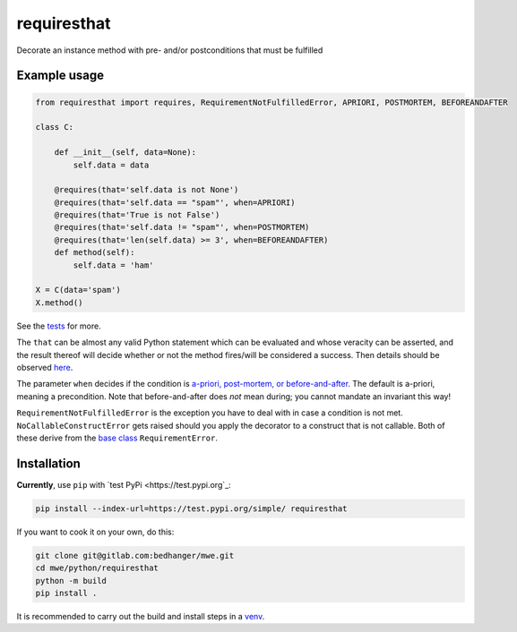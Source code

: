requiresthat
============

Decorate an instance method with pre- and/or postconditions that must be fulfilled

Example usage
-------------

.. code-block:: python

    from requiresthat import requires, RequirementNotFulfilledError, APRIORI, POSTMORTEM, BEFOREANDAFTER

    class C:

        def __init__(self, data=None):
            self.data = data

        @requires(that='self.data is not None')
        @requires(that='self.data == "spam"', when=APRIORI)
        @requires(that='True is not False')
        @requires(that='self.data != "spam"', when=POSTMORTEM)
        @requires(that='len(self.data) >= 3', when=BEFOREANDAFTER)
        def method(self):
            self.data = 'ham'

    X = C(data='spam')
    X.method()

See the `tests <https://gitlab.com/bedhanger/mwe/-/blob/master/python/requiresthat/tests/test_requiresthat.py>`_
for more.

The ``that`` can be almost any valid Python statement which can be evaluated and whose veracity can
be asserted, and the result thereof will decide whether or not the method fires/will be considered a
success.  Then details should be observed `here
<https://gitlab.com/bedhanger/mwe/-/blob/master/python/requiresthat/src/requiresthat/_requires.py>`_.

The parameter ``when`` decides if the condition is
`a-priori, post-mortem, or before-and-after
<https://gitlab.com/bedhanger/mwe/-/blob/master/python/requiresthat/src/requiresthat/_when.py>`_.
The default is a-priori, meaning a precondition.  Note that before-and-after does *not* mean during;
you cannot mandate an invariant this way!

``RequirementNotFulfilledError`` is the exception you have to deal with in case a condition is not
met.  ``NoCallableConstructError`` gets raised should you apply the decorator to a construct that is
not callable.  Both of these derive from the `base class
<https://gitlab.com/bedhanger/mwe/-/blob/master/python/requiresthat/src/requiresthat/_exceptions.py>`_
``RequirementError``.

Installation
------------

**Currently**, use ``pip`` with `test PyPi <https://test.pypi.org`_:

.. code-block:: bash

    pip install --index-url=https://test.pypi.org/simple/ requiresthat

If you want to cook it on your own, do this:

.. code-block:: bash

    git clone git@gitlab.com:bedhanger/mwe.git
    cd mwe/python/requiresthat
    python -m build
    pip install .

It is recommended to carry out the build and install steps in a `venv
<https://docs.python.org/3/library/venv.html>`_.
